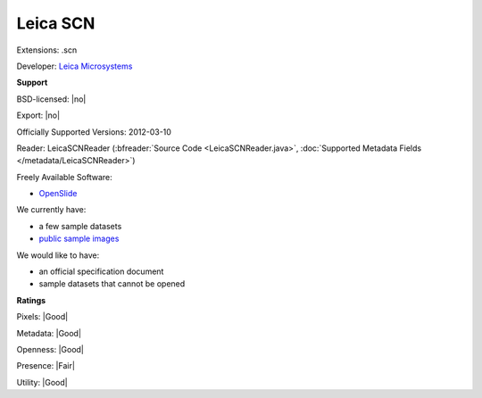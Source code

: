 .. index:: Leica SCN
.. index:: .scn

Leica SCN
===============================================================================

Extensions: .scn

Developer: `Leica Microsystems <https://www.leica-microsystems.com/>`_


**Support**


BSD-licensed: |no|

Export: |no|

Officially Supported Versions: 2012-03-10

Reader: LeicaSCNReader (:bfreader:`Source Code <LeicaSCNReader.java>`, :doc:`Supported Metadata Fields </metadata/LeicaSCNReader>`)


Freely Available Software:

- `OpenSlide <https://openslide.org>`_


We currently have:

* a few sample datasets
* `public sample images <https://downloads.openmicroscopy.org/images/Leica-SCN/>`__

We would like to have:

* an official specification document 
* sample datasets that cannot be opened

**Ratings**


Pixels: |Good|

Metadata: |Good|

Openness: |Good|

Presence: |Fair|

Utility: |Good|



